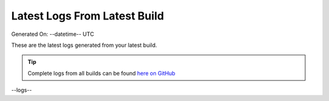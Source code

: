 Latest Logs From Latest Build
==============================

Generated On: --datetime-- UTC

These are the latest logs generated from your latest build.  

.. tip:: 
   Complete logs from all builds can be found `here on GitHub <--githublogs-->`_

.. code-block:: 
  :linenos:

--logs--
